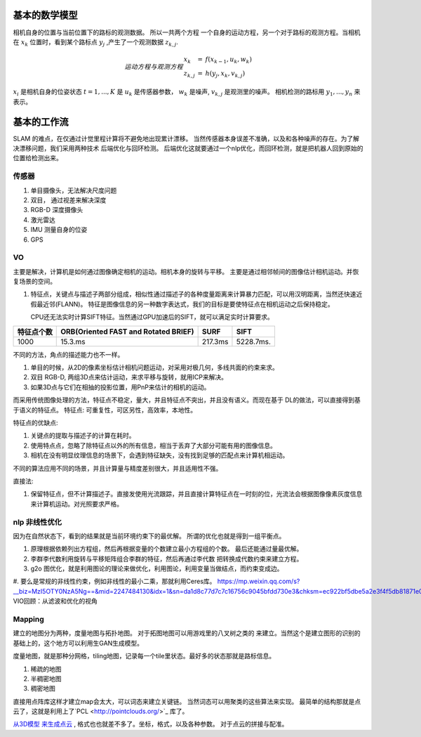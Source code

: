 基本的数学模型
==============

相机自身的位置与当前位置下的路标的观测数据。 所以一共两个方程
一个自身的运动方程，另一个对于路标的观测方程。当相机在 :math:`x_k`
位置时，看到某个路标点 :math:`y_j` ,产生了一个观测数据 :math:`z_{k,j}`.

.. math::  运动方程 与 观测方程
   \begin{array}{lcl}
   x_k & = & f(x_{k-1},u_k,w_k) \\
   z_{k,j} & = & h(y_j,x_k,v_{k,j})
   \end{array}

:math:`x_i` 是相机自身的位姿状态 :math:`t=1,...,K` 是 :math:`u_k` 是传感器参数， :math:`w_k` 是噪声,  :math:`v_{k,j}` 是观测里的噪声。 相机检测的路标用 :math:`y_1,...,y_n` 来表示。

基本的工作流
============

SLAM 的难点，在仅通过计觉里程计算将不避免地出现累计漂移。
当然传感器本身误差不准确，以及和各种噪声的存在。为了解决漂移问题，我们采用两种技术 后端优化与回环检测。
后端优化这就要通过一个nlp优化，而回环检测，就是把机器人回到原始的位置给检测出来。

.. graphviz:: 
   
   digraph G {
	graph [layout=dot rankdir=LR];
        node [shape=box];
        sensor->vo->nlp->map[weight=10];
        sensor->loop_check->nlp;
   }


传感器
------

#. 单目摄像头，无法解决尺度问题
#. 双目， 通过视差来解决深度
#. RGB-D 深度摄像头
#. 激光雷达
#. IMU 测量自身的位姿
#. GPS 

VO
---


主要是解决，计算机是如何通过图像确定相机的运动。相机本身的旋转与平移。 主要是通过相邻帧间的图像估计相机运动。并恢复场景的空间。

#. 特征点，关键点与描述子两部分组成，相似性通过描述子的各种度量距离来计算暴力匹配，可以用汉明距离，当然还快速近假最近邻(FLANN)。 特征是图像信息的另一种数字表达式，我们的目标是要使特征点在相机运动之后保持稳定。

   CPU还无法实时计算SIFT特征。当然通过GPU加速后的SIFT，就可以满足实时计算要求。

.. csv-table::
   :header: "特征点个数","ORB(Oriented FAST and Rotated BRIEF)",SURF,SIFT

   1000,15.3.ms,217.3ms,5228.7ms.

不同的方法，角点的描述能力也不一样。


#. 单目的时候，从2D的像素坐标估计相机问题运动，对采用对极几何，多线共面的约束来求。
#. 双目 RGB-D, 两组3D点来估计运动，来求平移与旋转，就用ICP来解决。
#. 如果3D点与它们在相抽的投影位置，用PnP来估计的相机的运动。


而采用传统图像处理的方法，特征点不稳定，量大，并且特征点不突出，并且没有语义。而现在基于
DL的做法，可以直接得到基于语义的特征点。
特征点: 可重复性，可区另性，高效率，本地性。

特征点的优缺点:

#. 关键点的提取与描述子的计算在耗时。
#. 使用特点点，忽略了除特征点以外的所有信息，相当于丢弃了大部分可能有用的图像信息。
#. 相机在没有明显纹理信息的场景下，会遇到特征缺失，没有找到足够的匹配点来计算机相运动。

不同的算法应用不同的场景，并且计算量与精度差别很大，并且适用性不强。

直接法:

#. 保留特征点，但不计算描述子。直接发使用光流跟踪，并且直接计算特征点在一时刻的位，光流法会根据图像像素灰度信息来计算机运动。对光照要求严格。

.. image:: SFM_overview.png
.. image:: outline.png
.. image:: overview.png
.. image:: nvx_arch_diagram.png 


nlp 非线性优化
--------------

因为在自然状态下，看到的结果就是当前环境约束下的最优解。
所谓的优化也就是得到一组平衡点。

#. 原理根据依赖列出方程组，然后再根据变量的个数建立最小方程组的个数。
   最后还能通过量最优解。
#. 李群李代数利用旋转与平移矩阵组合李群的特征，然后再通过李代数
   把转换成代数约束来建立方程。

#. g2o 图优化，就是利用图论的理论来做优化，利用图论，利用变量当做结点，而约束变成边。

#. 要么是常规的非线性约束，例如非线性的最小二乘，那就利用Ceres库。
https://mp.weixin.qq.com/s?__biz=MzI5OTY0NzA5Ng==&mid=2247484130&idx=1&sn=da1d8c77d7c7c16756c9045bfdd730e3&chksm=ec922bf5dbe5a2e3f4f5db81871e01472565153c2aaed7edd398a45ba4bd25c18a0d798e5f31&mpshare=1&scene=23&srcid=0825m9qjWdGbF8tM27S1BxEE#rd
VIO回顾：从滤波和优化的视角

Mapping
-------

建立的地图分为两种，度量地图与拓扑地图。 对于拓图地图可以用游戏里的八叉树之类的
来建立。当然这个是建立图形的识别的基础上的，这个地方可以利用生GAN生成模型。

度量地图，就是那种分网格，tiling地图，记录每一个tile里状态。最好多的状态那就是路标信息。

#. 稀疏的地图
#. 半稠密地图
#. 稠密地图


直接用点阵库这样才建立map会太大，可以词态来建立关键链。 当然词态可以用聚类的这些算法来实现。 最简单的结构那就是点云了，这就是利用上了`PCL <http://pointclouds.org/>`_ 库了。

`从3D模型 来生成点云 <https://www.zhihu.com/question/37577447>`_ , 格式也也就差不多了。坐标，格式，以及各种参数。
对于点云的拼接与配准。

